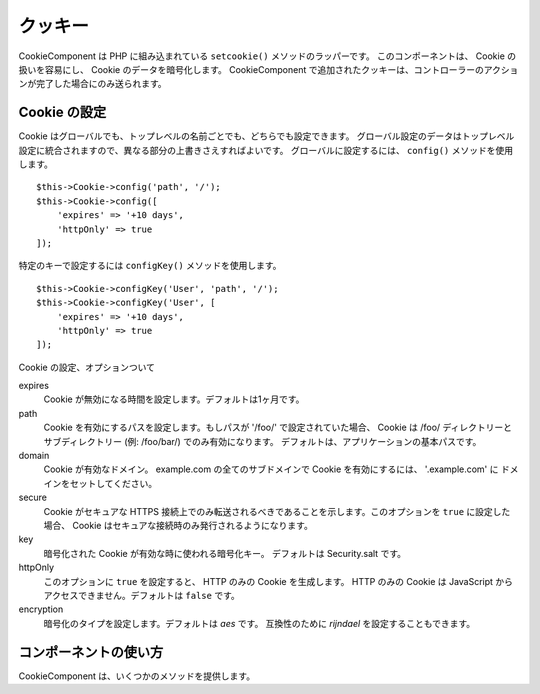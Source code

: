 クッキー
#########

.. php:namespace:: Cake\Controller\Component

.. php:class:: CookieComponent(ComponentRegistry $collection, array $config = [])

CookieComponent は PHP に組み込まれている ``setcookie()`` メソッドのラッパーです。
このコンポーネントは、 Cookie の扱いを容易にし、 Cookie のデータを暗号化します。
CookieComponent で追加されたクッキーは、コントローラーのアクションが完了した場合にのみ送られます。

.. deprecated:: 3.5.0
    ``CookieComponent`` の代わりに :ref:`encrypted-cookie-middleware` を使用してください。

Cookie の設定
=================

Cookie はグローバルでも、トップレベルの名前ごとでも、どちらでも設定できます。
グローバル設定のデータはトップレベル設定に統合されますので、異なる部分の上書きさえすればよいです。
グローバルに設定するには、 ``config()`` メソッドを使用します。 ::

    $this->Cookie->config('path', '/');
    $this->Cookie->config([
        'expires' => '+10 days',
        'httpOnly' => true
    ]);

特定のキーで設定するには ``configKey()`` メソッドを使用します。 ::

    $this->Cookie->configKey('User', 'path', '/');
    $this->Cookie->configKey('User', [
        'expires' => '+10 days',
        'httpOnly' => true
    ]);

Cookie の設定、オプションついて

expires
    Cookie が無効になる時間を設定します。デフォルトは1ヶ月です。
path
    Cookie を有効にするパスを設定します。もしパスが '/foo/' で設定されていた場合、
    Cookie は /foo/ ディレクトリーとサブディレクトリー (例: /foo/bar/) でのみ有効になります。
    デフォルトは、アプリケーションの基本パスです。
domain
    Cookie が有効なドメイン。
    example.com の全てのサブドメインで Cookie を有効にするには、 '.example.com' に
    ドメインをセットしてください。
secure
    Cookie がセキュアな HTTPS 接続上でのみ転送されるべきであることを示します。このオプションを
    ``true`` に設定した場合、 Cookie はセキュアな接続時のみ発行されるようになります。
key
    暗号化された Cookie が有効な時に使われる暗号化キー。
    デフォルトは Security.salt です。
httpOnly
    このオプションに ``true`` を設定すると、 HTTP のみの Cookie を生成します。
    HTTP のみの Cookie は JavaScript からアクセスできません。デフォルトは ``false`` です。
encryption
    暗号化のタイプを設定します。デフォルトは `aes` です。
    互換性のために `rijndael` を設定することもできます。

コンポーネントの使い方
======================

CookieComponent は、いくつかのメソッドを提供します。

.. php:method:: write(mixed $key, mixed $value = null)

    write() は Cookie コンポーネントの核となるメソッドです。 $key は Cookie の
    変数名で、$value は保存されるデータです。 ::

        $this->Cookie->write('name', 'Larry');

    キーのパラメーターにドット記法を使うことで、変数をグループで扱うこともできます。 ::

        $this->Cookie->write('User.name', 'Larry');
        $this->Cookie->write('User.role', 'Lead');

    もし、一つの値より多くの値を、一度に Cookie へ書き込みたい場合は、
    配列を通すことで可能です。::

        $this->Cookie->write('User',
            ['name' => 'Larry', 'role' => 'Lead']
        );

    Cookie の全ての値はデフォルトでは AES で暗号化されています。もし平文で
    保存したい場合は、必ずキースペースを設定してください。 ::

        $this->Cookie->configKey('User', 'encryption', false);

.. php:method:: read(mixed $key = null)

    このメソッドは、 $key によって指定された変数名で Cookie の値を読むために
    使われます。 ::

        // "Larry"が出力されます
        echo $this->Cookie->read('name');

        // ドットで記法で読むこともできます
        echo $this->Cookie->read('User.name');

        // ドット記法でグループ化された変数は、次のように
        // 配列として取得されます。
        $this->Cookie->read('User');

        // ['name' => 'Larry', 'role' => 'Lead']

    .. warning::
	CookieComponent は、 ``,`` を含む文字列に対処できません。コンポーネントは、
	これらの値を配列として解釈しようとしますが、結果は正しくありません。代わりに、
	``$request->getCookie()`` を使用してください。

.. php:method:: check($key)

    :param string $key: チェックするキー

    キーやパスが存在するか、また null かどうかチェックするために使います。

.. php:method:: delete(mixed $key)

    $key の名前を持つ Cookie 変数を削除します。ドット記法と一緒に扱います。 ::

        // 変数の削除
        $this->Cookie->delete('bar');

        // Cookie の bar の値を削除しますが、foo 以下のすべてを削除するわけではありません
        $this->Cookie->delete('foo.bar');


.. meta::
    :title lang=ja: Cookie
    :keywords lang=ja: array controller,php setcookie,cookie string,controller setup,string domain,default description,string name,session cookie,integers,variables,domain name,null
